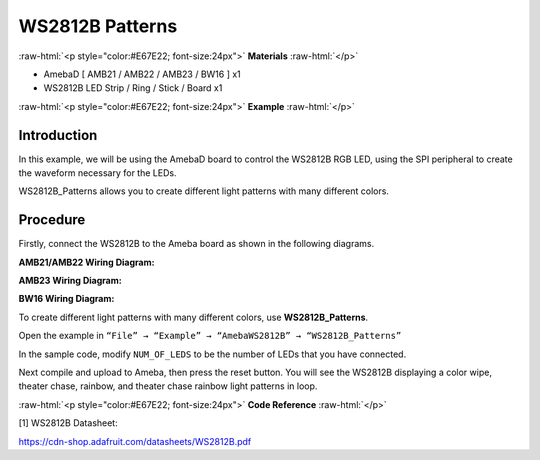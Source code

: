 #################
WS2812B Patterns
#################

.. role:: raw-html(raw)
   :format: html

:raw-html:`<p style="color:#E67E22; font-size:24px">`
**Materials**
:raw-html:`</p>`

-  AmebaD [ AMB21 / AMB22 / AMB23 / BW16 ] x1

-  WS2812B LED Strip / Ring / Stick / Board x1

:raw-html:`<p style="color:#E67E22; font-size:24px">`
**Example**
:raw-html:`</p>`

Introduction
-------------

In this example, we will be using the AmebaD board to control the
WS2812B RGB LED, using the SPI peripheral to create the waveform
necessary for the LEDs.

WS2812B_Patterns allows you to create different light patterns with many
different colors.

Procedure
-----------

Firstly, connect the WS2812B to the Ameba board as shown in the
following diagrams.

**AMB21/AMB22 Wiring Diagram:**

|1|

**AMB23 Wiring Diagram:**

|2|

**BW16 Wiring Diagram:**

|3|

To create different light patterns with many different colors, use
**WS2812B_Patterns**.

Open the example in ``“File” → “Example” → “AmebaWS2812B” →
“WS2812B_Patterns”``

|4|

In the sample code, modify ``NUM_OF_LEDS`` to be the number of LEDs that
you have connected.

|5|

Next compile and upload to Ameba, then press the reset button. You will
see the WS2812B displaying a color wipe, theater chase, rainbow, and
theater chase rainbow light patterns in loop.

|6|

|7|

|8|

|9|


:raw-html:`<p style="color:#E67E22; font-size:24px">`
**Code Reference**
:raw-html:`</p>`

[1] WS2812B Datasheet:

https://cdn-shop.adafruit.com/datasheets/WS2812B.pdf


.. |1| image:: /media/ambd_arduino/WS2812B_Patterns/image1.png
   :width: 1234
   :height: 747
   :scale: 70 %

.. |2| image:: /media/ambd_arduino/WS2812B_Patterns/image2.png
   :width: 1375
   :height: 724
   :scale: 70 %

.. |3| image:: /media/ambd_arduino/WS2812B_Patterns/image3.png
   :width: 1320
   :height: 685
   :scale: 60 %

.. |4| image:: /media/ambd_arduino/WS2812B_Patterns/image4.png
   :width: 707
   :height: 1005
   :scale: 60 %

.. |5| image:: /media/ambd_arduino/WS2812B_Patterns/image5.png
   :width: 833
   :height: 510
   :scale: 70 %

.. |6| image:: /media/ambd_arduino/WS2812B_Patterns/image6.png
   :width: 3016
   :height: 544
   :scale: 19 %

.. |7| image:: /media/ambd_arduino/WS2812B_Patterns/image7.png
   :width: 2724
   :height: 536
   :scale: 21 %

.. |8| image:: /media/ambd_arduino/WS2812B_Patterns/image8.png
   :width: 2888
   :height: 592
   :scale: 20 %

.. |9| image:: /media/ambd_arduino/WS2812B_Patterns/image9.png
   :width: 2300
   :height: 528
   :scale: 25 %

